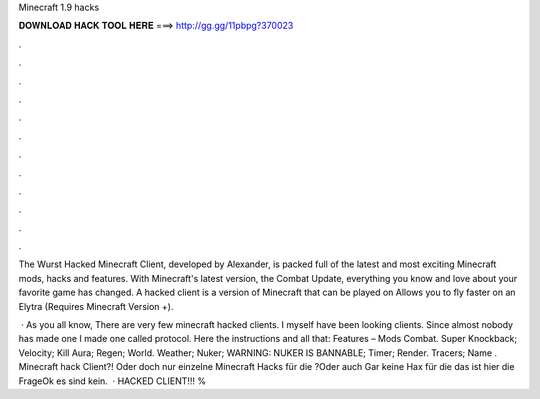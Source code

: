 Minecraft 1.9 hacks



𝐃𝐎𝐖𝐍𝐋𝐎𝐀𝐃 𝐇𝐀𝐂𝐊 𝐓𝐎𝐎𝐋 𝐇𝐄𝐑𝐄 ===> http://gg.gg/11pbpg?370023



.



.



.



.



.



.



.



.



.



.



.



.

The Wurst Hacked Minecraft Client, developed by Alexander, is packed full of the latest and most exciting Minecraft mods, hacks and features. With Minecraft's latest version, the Combat Update, everything you know and love about your favorite game has changed. A hacked client is a version of Minecraft that can be played on Allows you to fly faster on an Elytra (Requires Minecraft Version +).

 · As you all know, There are very few minecraft hacked clients. I myself have been looking clients. Since almost nobody has made one I made one called protocol. Here the instructions and all that: Features – Mods Combat. Super Knockback; Velocity; Kill Aura; Regen; World. Weather; Nuker; WARNING: NUKER IS BANNABLE; Timer; Render. Tracers; Name . Minecraft hack Client?! Oder doch nur einzelne Minecraft Hacks für die ?Oder auch Gar keine Hax für die das ist hier die FrageOk es sind kein.  · HACKED CLIENT!!! %
